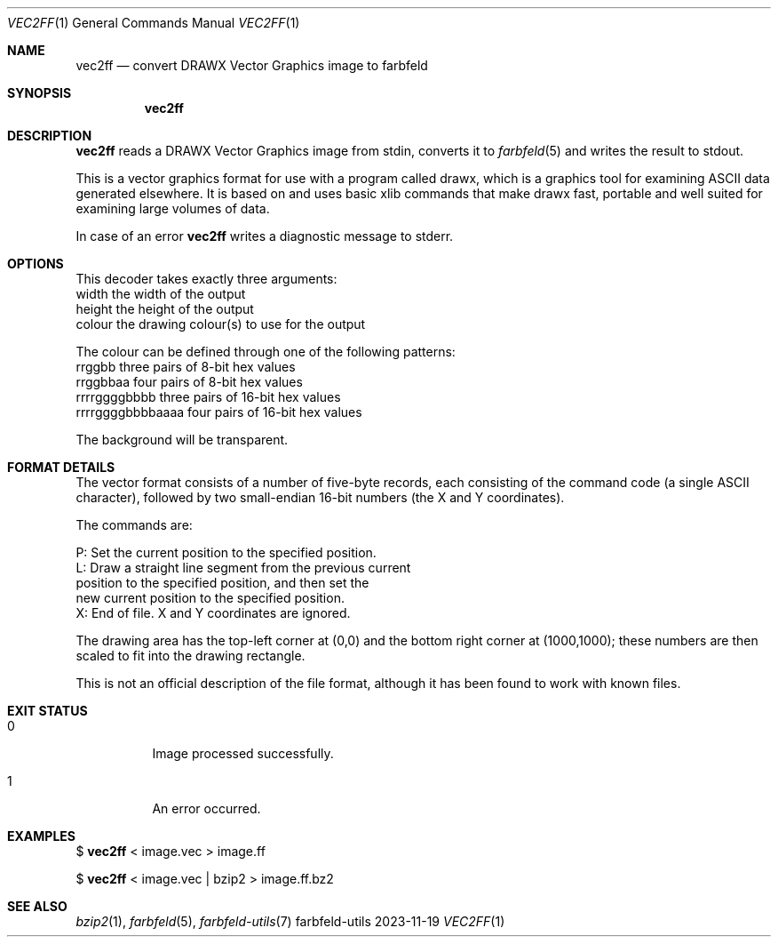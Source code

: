 .Dd 2023-11-19
.Dt VEC2FF 1
.Os farbfeld-utils
.Sh NAME
.Nm vec2ff
.Nd convert DRAWX Vector Graphics image to farbfeld
.Sh SYNOPSIS
.Nm
.Sh DESCRIPTION
.Nm
reads a DRAWX Vector Graphics image from stdin, converts it to
.Xr farbfeld 5
and writes the result to stdout.
.Pp
This is a vector graphics format for use with a program called drawx, which is
a graphics tool for examining ASCII data generated elsewhere. It is based on
and uses basic xlib commands that make drawx fast, portable and well suited
for examining large volumes of data.
.Pp
In case of an error
.Nm
writes a diagnostic message to stderr.
.Sh OPTIONS
This decoder takes exactly three arguments:
   width             the width of the output
   height            the height of the output
   colour            the drawing colour(s) to use for the output

The colour can be defined through one of the following patterns:
   rrggbb            three pairs of 8-bit hex values
   rrggbbaa          four pairs of 8-bit hex values
   rrrrggggbbbb      three pairs of 16-bit hex values
   rrrrggggbbbbaaaa  four pairs of 16-bit hex values

The background will be transparent.
.Sh FORMAT DETAILS
The vector format consists of a number of five-byte records, each consisting of the command code
(a single ASCII character), followed by two small-endian 16-bit numbers (the X and Y coordinates).

The commands are:

   P: Set the current position to the specified position.
   L: Draw a straight line segment from the previous current
      position to the specified position, and then set the
      new current position to the specified position.
   X: End of file. X and Y coordinates are ignored.

The drawing area has the top-left corner at (0,0) and the bottom right corner at (1000,1000);
these numbers are then scaled to fit into the drawing rectangle.

This is not an official description of the file format, although it has been found to work with
known files.
.Sh EXIT STATUS
.Bl -tag -width Ds
.It 0
Image processed successfully.
.It 1
An error occurred.
.El
.Sh EXAMPLES
$
.Nm
< image.vec > image.ff
.Pp
$
.Nm
< image.vec | bzip2 > image.ff.bz2
.Sh SEE ALSO
.Xr bzip2 1 ,
.Xr farbfeld 5 ,
.Xr farbfeld-utils 7

